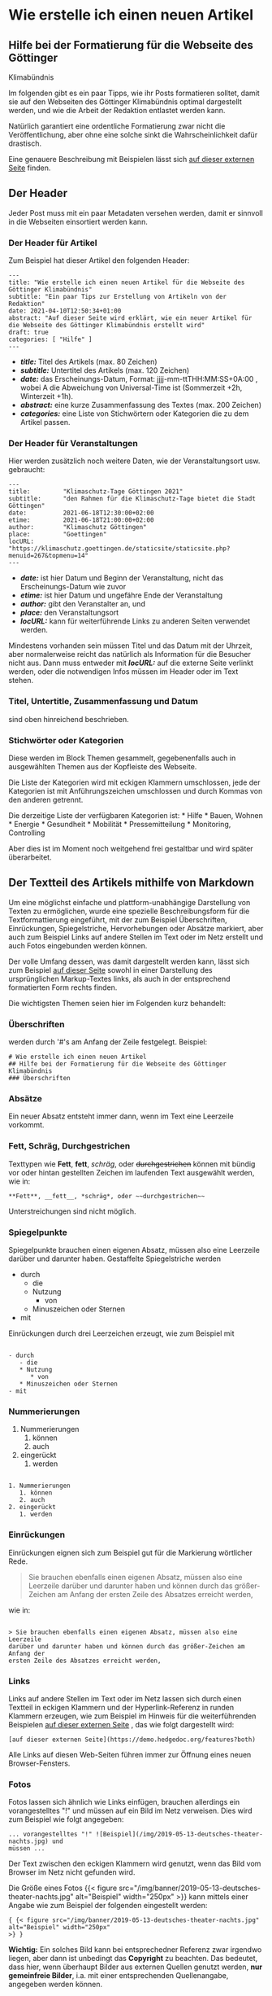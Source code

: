* Wie erstelle ich einen neuen Artikel
:PROPERTIES:
:CUSTOM_ID: wie-erstelle-ich-einen-neuen-artikel
:END:
** Hilfe bei der Formatierung für die Webseite des Göttinger
Klimabündnis
:PROPERTIES:
:CUSTOM_ID: hilfe-bei-der-formatierung-für-die-webseite-des-göttinger-klimabündnis
:END:
Im folgenden gibt es ein paar Tipps, wie ihr Posts formatieren solltet,
damit sie auf den Webseiten des Göttinger Klimabündnis optimal
dargestellt werden, und wie die Arbeit der Redaktion entlastet werden
kann.

Natürlich garantiert eine ordentliche Formatierung zwar nicht die
Veröffentlichung, aber ohne eine solche sinkt die Wahrscheinlichkeit
dafür drastisch.

Eine genauere Beschreibung mit Beispielen lässt sich
[[https://demo.hedgedoc.org/features?both][auf dieser externen Seite]]
finden.

** Der Header
:PROPERTIES:
:CUSTOM_ID: der-header
:END:
Jeder Post muss mit ein paar Metadaten versehen werden, damit er
sinnvoll in die Webseiten einsortiert werden kann.

*** Der Header für Artikel
:PROPERTIES:
:CUSTOM_ID: der-header-für-artikel
:END:
Zum Beispiel hat dieser Artikel den folgenden Header:

#+begin_example
---
title: "Wie erstelle ich einen neuen Artikel für die Webseite des Göttinger Klimabündnis"
subtitle: "Ein paar Tips zur Erstellung von Artikeln von der Redaktion"
date: 2021-04-10T12:50:34+01:00
abstract: "Auf dieser Seite wird erklärt, wie ein neuer Artikel für die Webseite des Göttinger Klimabündnis erstellt wird"
draft: true
categories: [ "Hilfe" ]
---
#+end_example

- */title:/* Titel des Artikels (max. 80 Zeichen)
- */subtitle:/* Untertitel des Artikels (max. 120 Zeichen)
- */date:/* das Erscheinungs-Datum, Format: jjjj-mm-ttTHH:MM:SS+0A:00 ,
  wobei A die Abweichung von Universal-Time ist (Sommerzeit +2h,
  Winterzeit +1h).
- */abstract:/* eine kurze Zusammenfassung des Textes (max. 200 Zeichen)
- */categories:/* eine Liste von Stichwörtern oder Kategorien die zu dem
  Artikel passen.

*** Der Header für Veranstaltungen
:PROPERTIES:
:CUSTOM_ID: der-header-für-veranstaltungen
:END:
Hier werden zusätzlich noch weitere Daten, wie der Veranstaltungsort
usw. gebraucht:

#+begin_example
---
title:         "Klimaschutz-Tage Göttingen 2021"
subtitle:      "den Rahmen für die Klimaschutz-Tage bietet die Stadt Göttingen"
date:          2021-06-18T12:30:00+02:00
etime:         2021-06-18T21:00:00+02:00
author:        "Klimaschutz Göttingen"
place:         "Goettingen"
locURL:        "https://klimaschutz.goettingen.de/staticsite/staticsite.php?menuid=267&topmenu=14"
---
#+end_example

- */date:/* ist hier Datum und Beginn der Veranstaltung, nicht das
  Erscheinungs-Datum wie zuvor
- */etime:/* ist hier Datum und ungefähre Ende der Veranstaltung
- */author:/* gibt den Veranstalter an, und
- */place:/* den Veranstaltungsort
- */locURL:/* kann für weiterführende Links zu anderen Seiten verwendet
  werden.

Mindestens vorhanden sein müssen Titel und das Datum mit der Uhrzeit,
aber normalerweise reicht das natürlich als Information für die Besucher
nicht aus. Dann muss entweder mit */locURL:/* auf die externe Seite
verlinkt werden, oder die notwendigen Infos müssen im Header oder im
Text stehen.

*** Titel, Untertitle, Zusammenfassung und Datum
:PROPERTIES:
:CUSTOM_ID: titel-untertitle-zusammenfassung-und-datum
:END:
sind oben hinreichend beschrieben.

*** Stichwörter oder Kategorien
:PROPERTIES:
:CUSTOM_ID: stichwörter-oder-kategorien
:END:
Diese werden im Block Themen gesammelt, gegebenenfalls auch in
ausgewählten Themen aus der Kopfleiste des Webseite.

Die Liste der Kategorien wird mit eckigen Klammern umschlossen, jede der
Kategorien ist mit Anführungszeichen umschlossen und durch Kommas von
den anderen getrennt.

Die derzeitige Liste der verfügbaren Kategorien ist: * Hilfe * Bauen,
Wohnen * Energie * Gesundheit * Mobilität * Pressemitteilung *
Monitoring, Controlling

Aber dies ist im Moment noch weitgehend frei gestaltbar und wird später
überarbeitet.

** Der Textteil des Artikels mithilfe von Markdown
:PROPERTIES:
:CUSTOM_ID: der-textteil-des-artikels-mithilfe-von-markdown
:END:
Um eine möglichst einfache und plattform-unabhängige Darstellung von
Texten zu ermöglichen, wurde eine spezielle Beschreibungsform für die
Textformattierung eingeführt, mit der zum Beispiel Überschriften,
Einrückungen, Spiegelstriche, Hervorhebungen oder Absätze markiert, aber
auch zum Beispiel Links auf andere Stellen im Text oder im Netz erstellt
und auch Fotos eingebunden werden können.

Der volle Umfang dessen, was damit dargestellt werden kann, lässt sich
zum Beispiel [[https://demo.hedgedoc.org/features?both][auf dieser
Seite]] sowohl in einer Darstellung des ursprünglichen Markup-Textes
links, als auch in der entsprechend formatierten Form rechts finden.

Die wichtigsten Themen seien hier im Folgenden kurz behandelt:

*** Überschriften
:PROPERTIES:
:CUSTOM_ID: überschriften
:END:
werden durch '#'s am Anfang der Zeile festgelegt. Beispiel:

#+begin_example
# Wie erstelle ich einen neuen Artikel 
## Hilfe bei der Formatierung für die Webseite des Göttinger Klimabündnis
### Überschriften
#+end_example

*** Absätze
:PROPERTIES:
:CUSTOM_ID: absätze
:END:
Ein neuer Absatz entsteht immer dann, wenn im Text eine Leerzeile
vorkommt.

*** Fett, Schräg, Durchgestrichen
:PROPERTIES:
:CUSTOM_ID: fett-schräg-durchgestrichen
:END:
Texttypen wie *Fett*, *fett*, /schräg/, oder +durchgestrichen+ können
mit bündig vor oder hintan gestellten Zeichen im laufenden Text
ausgewählt werden, wie in:

#+begin_example
**Fett**, __fett__, *schräg*, oder ~~durchgestrichen~~
#+end_example

Unterstreichungen sind nicht möglich.

*** Spiegelpunkte
:PROPERTIES:
:CUSTOM_ID: spiegelpunkte
:END:
Spiegelpunkte brauchen einen eigenen Absatz, müssen also eine Leerzeile
darüber und darunter haben. Gestaffelte Spiegelstriche werden

- durch
  - die
  - Nutzung
    - von
  - Minuszeichen oder Sternen
- mit

Einrückungen durch drei Leerzeichen erzeugt, wie zum Beispiel mit

#+begin_example

- durch
   - die
   * Nutzung
      * von
   * Minuszeichen oder Sternen
- mit
#+end_example

*** Nummerierungen
:PROPERTIES:
:CUSTOM_ID: nummerierungen
:END:
1. Nummerierungen
   1. können
   2. auch
2. eingerückt
   1. werden

#+begin_example

1. Nummerierungen
   1. können
   2. auch
2. eingerückt
   1. werden
#+end_example

*** Einrückungen
:PROPERTIES:
:CUSTOM_ID: einrückungen
:END:
Einrückungen eignen sich zum Beispiel gut für die Markierung wörtlicher
Rede.

#+begin_quote
Sie brauchen ebenfalls einen eigenen Absatz, müssen also eine Leerzeile
darüber und darunter haben und können durch das größer-Zeichen am Anfang
der ersten Zeile des Absatzes erreicht werden,

#+end_quote

wie in:

#+begin_example

> Sie brauchen ebenfalls einen eigenen Absatz, müssen also eine Leerzeile
darüber und darunter haben und können durch das größer-Zeichen am Anfang der
ersten Zeile des Absatzes erreicht werden,
#+end_example

*** Links
:PROPERTIES:
:CUSTOM_ID: links
:END:
Links auf andere Stellen im Text oder im Netz lassen sich durch einen
Textteil in eckigen Klammern und der Hyperlink-Referenz in runden
Klammern erzeugen, wie zum Beispiel im Hinweis für die weiterführenden
Beispielen [[https://demo.hedgedoc.org/features?both][auf dieser
externen Seite]] , das wie folgt dargestellt wird:

#+begin_example
[auf dieser externen Seite](https://demo.hedgedoc.org/features?both)
#+end_example

Alle Links auf diesen Web-Seiten führen immer zur Öffnung eines neuen
Browser-Fensters.

*** Fotos
:PROPERTIES:
:CUSTOM_ID: fotos
:END:
Fotos lassen sich ähnlich wie Links einfügen, brauchen allerdings ein
vorangestelltes "!"
[[/img/banner/2019-05-13-deutsches-theater-nachts.jpg]] und müssen auf
ein Bild im Netz verweisen. Dies wird zum Beispiel wie folgt angegeben:

#+begin_example
... vorangestelltes "!" ![Beispiel](/img/2019-05-13-deutsches-theater-nachts.jpg) und
müssen ...
#+end_example

Der Text zwischen den eckigen Klammern wird genutzt, wenn das Bild vom
Browser im Netz nicht gefunden wird.

Die Größe eines Fotos {{< figure
src="/img/banner/2019-05-13-deutsches-theater-nachts.jpg" alt="Beispiel"
width="250px" >}} kann mittels einer Angabe wie zum Beispiel der
folgenden eingestellt werden:

#+begin_example
{ {< figure src="/img/banner/2019-05-13-deutsches-theater-nachts.jpg" alt="Beispiel" width="250px"
>} }
#+end_example

*Wichtig:* Ein solches Bild kann bei entsprechedner Referenz zwar
irgendwo liegen, aber dann ist unbedingt das *Copyright* zu beachten.
Das bedeutet, dass hier, wenn überhaupt Bilder aus externen Quellen
genutzt werden, *nur gemeinfreie Bilder*, i.a. mit einer entsprechenden
Quellenangabe, angegeben werden können.

Beim *Einfügen von eigenen Bildern* in Texte müssen diese Bilder mit and
die Redaktion übermittelt werden, zum Beispiel als Anhang einer Mail.
Der Name des Bildes sollte dann in den runden Klammern eingetragen sein.
Wenn es eigene Copyright-Ansprüche gibt, müssen diese im Text
klargemacht werden.

*** Tabellen
:PROPERTIES:
:CUSTOM_ID: tabellen
:END:
Tabellen

|        | tic | tac | toe |
|--------+-----+-----+-----|
| du     | x   |     | x   |
| /bist/ | o   | o   |     |
| *dran* |     | o   | x   |

brauchen ebenfalls einen eigenen Absatz und können wie folgt erzeugt
werden:

#+begin_example
|          | tic | tac | toe |
|:--------:|:---:|:---:|:---:|
| du       |  x  |     |  x  |
| *bist*   |  o  |  o  |     |
| **dran** |     |  o  |  x  |
#+end_example

Ulrich Schwardmann

Göttingen, den 10.4.2021

/uScw/
